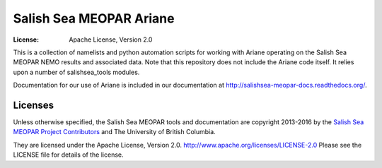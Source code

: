 ************************
Salish Sea MEOPAR Ariane
************************
:License: Apache License, Version 2.0

This is a collection of namelists and python automation scripts for working with Ariane operating on the Salish Sea MEOPAR NEMO results and associated data. Note that this repository does not include the Ariane code itself.  It relies upon a number of salishsea_tools modules.

Documentation for our use of Ariane is included in our documentation at http://salishsea-meopar-docs.readthedocs.org/.

.. image:: https://readthedocs.org/projects/salishsea-meopar-docs/badge/?version=latest
   :target: https://readthedocs.org/projects/salishsea-meopar-docs/?badge=latest
   :alt: Documentation Status


Licenses
========

Unless otherwise specified,
the Salish Sea MEOPAR tools and documentation are copyright 2013-2016 by the `Salish Sea MEOPAR Project Contributors`_ and The University of British Columbia.

They are licensed under the Apache License, Version 2.0.
http://www.apache.org/licenses/LICENSE-2.0
Please see the LICENSE file for details of the license.

.. _Salish Sea MEOPAR Project Contributors: https://bitbucket.org/salishsea/docs/src/tip/CONTRIBUTORS.rst

